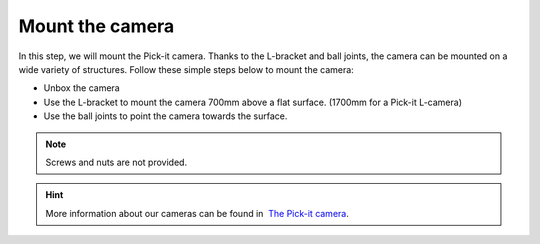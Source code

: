 Mount the camera
================

In this step, we will mount the Pick-it camera. Thanks to the L-bracket
and ball joints, the camera can be mounted on a wide variety of
structures. Follow these simple steps below to mount the camera:

-  Unbox the camera
-  Use the L-bracket to mount the camera 700mm above a flat surface.
   (1700mm for a Pick-it L-camera)
-  Use the ball joints to point the camera towards the
   surface.\ |image0|

.. note:: Screws and nuts are not provided.

.. hint:: More information about our cameras can be found in  `The Pick-it
   camera <https://support.pickit3d.com/article/59-the-pick-it-camera>`__.

.. |image0| image:: https://s3.amazonaws.com/helpscout.net/docs/assets/583bf3f79033600698173725/images/5b4c97b70428631d7a88f000/file-xFwC3R1sMV.png

